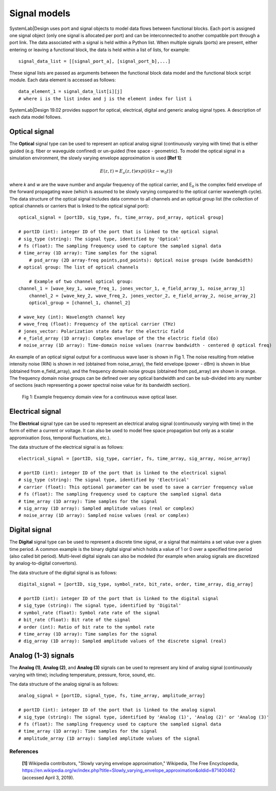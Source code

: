 
Signal models
=============

SystemLab|Design uses port and signal objects to model data flows between functional blocks. 
Each port is assigned one signal object (only one signal is allocated per port) and can be 
interconnected to another compatible port through a port link. The data associated with a 
signal is held within a Python list. When multiple signals (ports) are present, either 
entering or leaving a functional block, the data is held within a list of lists, for example: :: 

    signal_data_list = [[signal_port_a], [signal_port_b],...]

These signal lists are passed as arguments between the functional block data model and the functional 
block script module. Each data element is accessed as follows: ::
    
    data_element_1 = signal_data_list[i][j]
    # where i is the list index and j is the element index for list i

SystemLab|Design 19.02 provides support for optical, electrical, digital and generic analog 
signal types. A description of each data model follows.

Optical signal
--------------
 
The **Optical** signal type can be used to represent an optical analog signal (continuously 
varying with time) that is either guided (e.g. fiber or waveguide confined) or un-guided 
(free space - geometric). To model the optical signal in a simulation environment, the 
slowly varying envelope approximation is used **[Ref 1]**: 

.. math:: E(z,t) = E_{o}(z,t)exp(i(kz-w_{0}t))

where *k* and *w* are the wave number and angular frequency of the optical carrier, and 
E\ :sub:`o` is the complex field envelope of the forward propagating wave (which is 
assumed to be slowly varying compared to the optical carrier wavelength cycle). The data 
structure of the optical signal includes data common to all channels and an optical 
group list (the collection of optical channels or carriers that is linked to the optical 
signal port): ::

    optical_signal = [portID, sig_type, fs, time_array, psd_array, optical group]
    
    # portID (int): integer ID of the port that is linked to the optical signal
    # sig_type (string): The signal type, identified by 'Optical'
    # fs (float): The sampling frequency used to capture the sampled signal data
    # time_array (1D array): Time samples for the signal
	# psd_array (2D array-freq points,psd_points): Optical noise groups (wide bandwidth)
    # optical group: The list of optical channels
    
	# Example of two channel optical group:
    channel_1 = [wave_key_1, wave_freq_1, jones_vector_1, e_field_array_1, noise_array_1]
	channel_2 = [wave_key_2, wave_freq_2, jones_vector_2, e_field_array_2, noise_array_2]
	optical_group = [channel_1, channel_2]
    
    # wave_key (int): Wavelength channel key
    # wave_freq (float): Frequency of the optical carrier (THz)
    # jones_vector: Polarization state data for the electric field
    # e_field_array (1D array): Complex envelope of the the electric field (Eo)
    # noise_array (1D array): Time-domain noise values (narrow bandwidth - centered @ optical freq)
    
An example of an optical signal output for a continuous wave laser is shown in Fig 1. The 
noise resulting from relative intensity noise (RIN) is shown in red (obtained 
from noise_array), the field envelope (power - dBm) is shown in blue (obtained from e_field_array), 
and the frequency domain noise groups (obtained from psd_array) are shown in orange. The 
frequency domain noise groups can be defined over any optical bandwidth and can be sub-divided 
into any number of sections (each representing a power spectral noise value for its bandwidth 
section).

  .. figure:: Signal_Models_1.png
    :figclass: align-center   
    
    Fig 1: Example frequency domain view for a continuous wave optical laser.

Electrical signal
-----------------

The **Electrical** signal type can be used to represent an electrical analog signal 
(continuously varying with time) in the form of either a current or voltage. It can also 
be used to model free space propagation but only as a scalar appromixation (loss, temporal 
fluctuations, etc.).  

The data structure of the electrical signal is as follows: ::

    electrical_signal = [portID, sig_type, carrier, fs, time_array, sig_array, noise_array]
    
    # portID (int): integer ID of the port that is linked to the electrical signal
    # sig_type (string): The signal type, identified by 'Electrical'
    # carrier (float): This optional parameter can be used to save a carrier frequency value
    # fs (float): The sampling frequency used to capture the sampled signal data
    # time_array (1D array): Time samples for the signal
    # sig_array (1D array): Sampled amplitude values (real or complex)
    # noise_array (1D array): Sampled noise values (real or complex)

Digital signal
--------------

The **Digital** signal type can be used to represent a discrete time signal, or a signal 
that maintains a set value over a given time period. A common example is the 
binary digital signal which holds a value of 1 or 0 over a specified time period 
(also called bit period). Multi-level digital signals can also be modeled (for example 
when analog signals are discretized by analog-to-digital convertors).

The data structure of the digital signal is as follows: ::

    digital_signal = [portID, sig_type, symbol_rate, bit_rate, order, time_array, dig_array]
    
    # portID (int): integer ID of the port that is linked to the digital signal
    # sig_type (string): The signal type, identified by 'Digital'
    # symbol_rate (float): Symbol rate rate of the signal
    # bit_rate (float): Bit rate of the signal
    # order (int): Ratio of bit rate to the symbol rate
    # time_array (1D array): Time samples for the signal
    # dig_array (1D array): Sampled amplitude values of the discrete signal (real)

Analog (1-3) signals
--------------------

The **Analog (1)**, **Analog (2)**, and **Analog (3)** signals can be used to represent any kind of 
analog signal (continuously varying with time); including temperature, pressure, force, sound, 
etc. 

The data structure of the analog signal is as follows: ::

    analog_signal = [portID, signal_type, fs, time_array, amplitude_array]
    
    # portID (int): integer ID of the port that is linked to the analog signal
    # sig_type (string): The signal type, identified by 'Analog (1)', 'Analog (2)' or 'Analog (3)'
    # fs (float): The sampling frequency used to capture the sampled signal data
    # time_array (1D array): Time samples for the signal
    # amplitude_array (1D array): Sampled amplitude values of the signal

References
^^^^^^^^^^
  
  **[1]** Wikipedia contributors, "Slowly varying envelope approximation," Wikipedia, The Free Encyclopedia, https://en.wikipedia.org/w/index.php?title=Slowly_varying_envelope_approximation&oldid=871400462 (accessed April 3, 2019).
